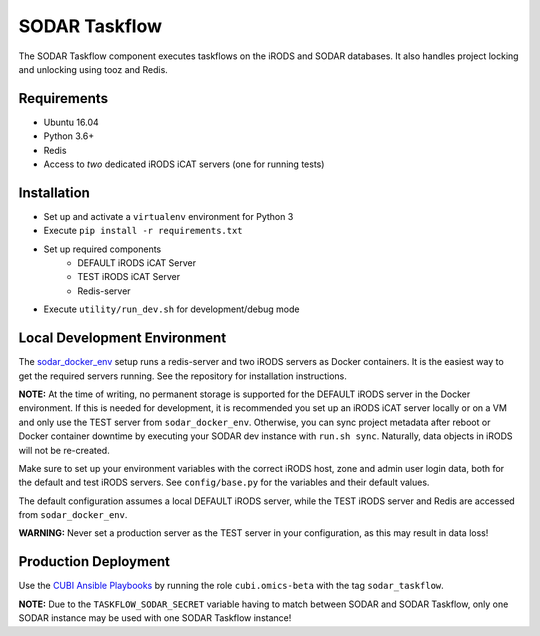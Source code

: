 SODAR Taskflow
==============

The SODAR Taskflow component executes taskflows on the iRODS and SODAR
databases. It also handles project locking and unlocking using tooz and
Redis.


Requirements
------------

- Ubuntu 16.04
- Python 3.6+
- Redis
- Access to *two* dedicated iRODS iCAT servers (one for running tests)


Installation
------------

- Set up and activate a ``virtualenv`` environment for Python 3
- Execute ``pip install -r requirements.txt``
- Set up required components
    * DEFAULT iRODS iCAT Server
    * TEST iRODS iCAT Server
    * Redis-server
- Execute ``utility/run_dev.sh`` for development/debug mode


Local Development Environment
-----------------------------

The `sodar_docker_env <https://cubi-gitlab.bihealth.org/CUBI_Engineering/CUBI_Data_Mgmt/sodar_docker_env>`_
setup runs a redis-server and two iRODS servers as Docker containers. It is the
easiest way to get the required servers running. See the repository for
installation instructions.

**NOTE:** At the time of writing, no permanent storage is supported for the
DEFAULT iRODS server in the Docker environment. If this is needed for
development, it is recommended you set up an iRODS iCAT server locally or on
a VM and only use the TEST server from ``sodar_docker_env``. Otherwise, you can
sync project metadata after reboot or Docker container downtime by executing
your SODAR dev instance with ``run.sh sync``. Naturally, data objects in iRODS
will not be re-created.

Make sure to set up your environment variables with the correct iRODS host, zone
and admin user login data, both for the default and test iRODS servers.
See ``config/base.py`` for the variables and their default values.

The default configuration assumes a local DEFAULT iRODS server, while the TEST
iRODS server and Redis are accessed from ``sodar_docker_env``.

**WARNING:** Never set a production server as the TEST server in your
configuration, as this may result in data loss!


Production Deployment
---------------------

Use the `CUBI Ansible Playbooks <https://cubi-gitlab.bihealth.org/CUBI_Operations/Ansible_Playbooks/>`_
by running the role ``cubi.omics-beta`` with the tag ``sodar_taskflow``.

**NOTE:** Due to the ``TASKFLOW_SODAR_SECRET`` variable having to match between
SODAR and SODAR Taskflow, only one SODAR instance may be used with one SODAR
Taskflow instance!
